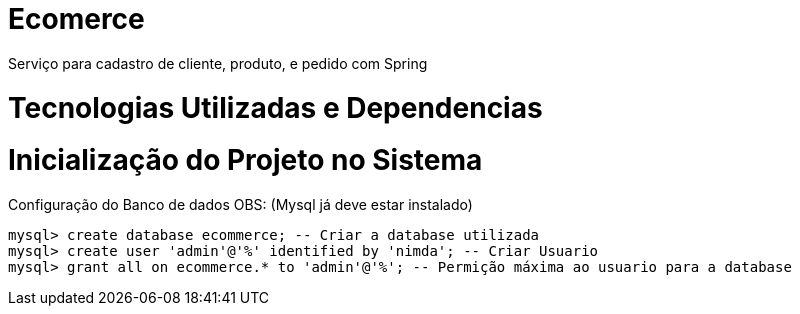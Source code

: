 # Ecomerce

Serviço para cadastro de cliente, produto, e pedido com Spring 

# Tecnologias Utilizadas e Dependencias

:Spring Initializr: https://start.spring.io/
:Project: Mavem Repository  
:Spring Boot: 2.3.1.RELEASE
:Language: Java - JDK 8
:Dependencies: Spring Web, MySQL Driver, Spring Data JPA
:DataBase: Oracle - MySQL 

# Inicialização do Projeto no Sistema

Configuração do Banco de dados OBS: (Mysql já deve estar instalado)
====
[source, mysql]
----
mysql> create database ecommerce; -- Criar a database utilizada 
mysql> create user 'admin'@'%' identified by 'nimda'; -- Criar Usuario 
mysql> grant all on ecommerce.* to 'admin'@'%'; -- Permição máxima ao usuario para a database 
----
====